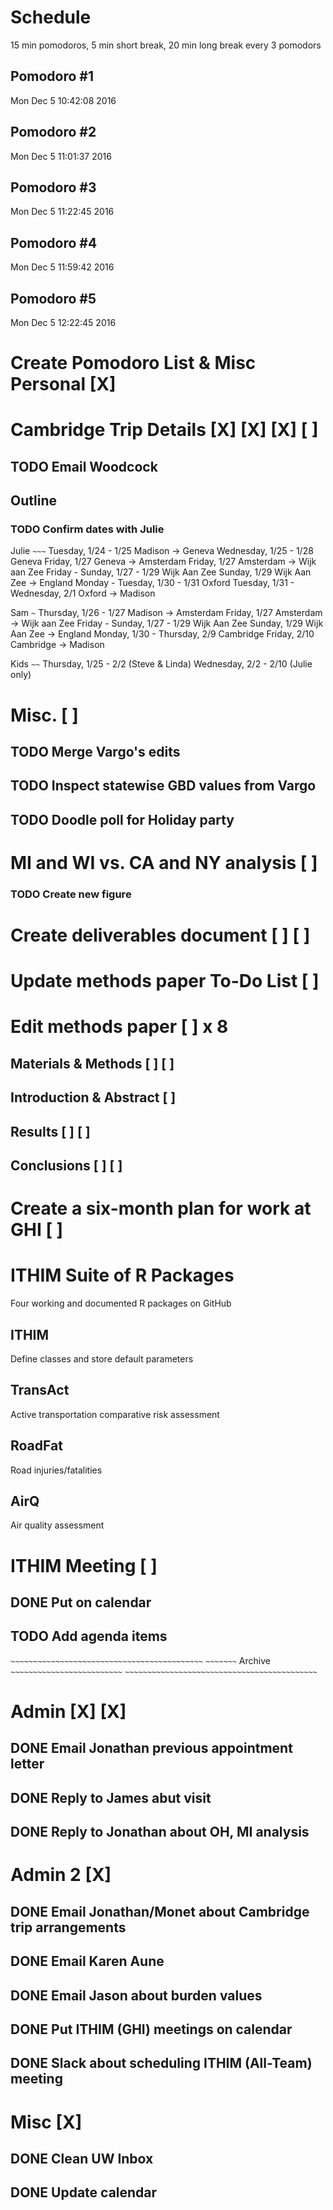 
* Schedule
15 min pomodoros, 5 min short break, 20 min long break every 3
pomodors
** Pomodoro #1
Mon Dec  5 10:42:08 2016
** Pomodoro #2
Mon Dec  5 11:01:37 2016
** Pomodoro #3
Mon Dec  5 11:22:45 2016
** Pomodoro #4
Mon Dec  5 11:59:42 2016
** Pomodoro #5
Mon Dec  5 12:22:45 2016

* Create Pomodoro List & Misc Personal [X]

* Cambridge Trip Details [X] [X] [X] [ ] 
** TODO Email Woodcock
** Outline
*** TODO Confirm dates with Julie
Julie
~~~~~
Tuesday, 1/24 - 1/25 Madison -> Geneva
Wednesday, 1/25 - 1/28 Geneva
Friday, 1/27 Geneva -> Amsterdam
Friday, 1/27 Amsterdam -> Wijk aan Zee
Friday - Sunday, 1/27 - 1/29 Wijk Aan Zee
Sunday, 1/29 Wijk Aan Zee -> England
Monday - Tuesday, 1/30 - 1/31 Oxford
Tuesday, 1/31 - Wednesday, 2/1 Oxford -> Madison

Sam
~~~
Thursday, 1/26 - 1/27 Madison -> Amsterdam
Friday, 1/27 Amsterdam -> Wijk aan Zee
Friday - Sunday, 1/27 - 1/29 Wijk Aan Zee
Sunday, 1/29 Wijk Aan Zee -> England
Monday, 1/30 - Thursday, 2/9 Cambridge
Friday, 2/10 Cambridge -> Madison

Kids
~~~~
Thursday, 1/25 - 2/2 (Steve & Linda)
Wednesday, 2/2 - 2/10 (Julie only)

* Misc. [ ]
** TODO Merge Vargo's edits
** TODO Inspect statewise GBD values from Vargo

** TODO Doodle poll for Holiday party
* MI and WI vs. CA and NY analysis [ ]
*** TODO Create new figure

* Create deliverables document [ ] [ ]

* Update methods paper To-Do List [ ]

* Edit methods paper [ ] x 8 
** Materials & Methods [ ] [ ]
** Introduction & Abstract [ ]
** Results [ ] [ ]
** Conclusions [ ] [ ]
* Create a six-month plan for work at GHI [ ]

* ITHIM Suite of R Packages 
Four working and documented R packages on GitHub
** ITHIM
Define classes and store default parameters
** TransAct
Active transportation comparative risk assessment
** RoadFat
Road injuries/fatalities
** AirQ
Air quality assessment

* ITHIM Meeting [ ]
** DONE Put on calendar
** TODO Add agenda items








~~~~~~~~~~~~~~~~~~~~~~~~~~~~~~~~~~~~~~~~~~~~~
~~~~~~~~~ Archive ~~~~~~~~~~~~~~~~~~~~~~~~~~~
~~~~~~~~~~~~~~~~~~~~~~~~~~~~~~~~~~~~~~~~~~~~~

* Admin [X] [X]
** DONE Email Jonathan previous appointment letter
** DONE Reply to James abut visit
** DONE Reply to Jonathan about OH, MI analysis
* Admin 2 [X]
** DONE Email Jonathan/Monet about Cambridge trip arrangements
** DONE Email Karen Aune
** DONE Email Jason about burden values
** DONE Put ITHIM (GHI) meetings on calendar
** DONE Slack about scheduling ITHIM (All-Team) meeting
* Misc [X]
** DONE Clean UW Inbox
** DONE Update calendar
